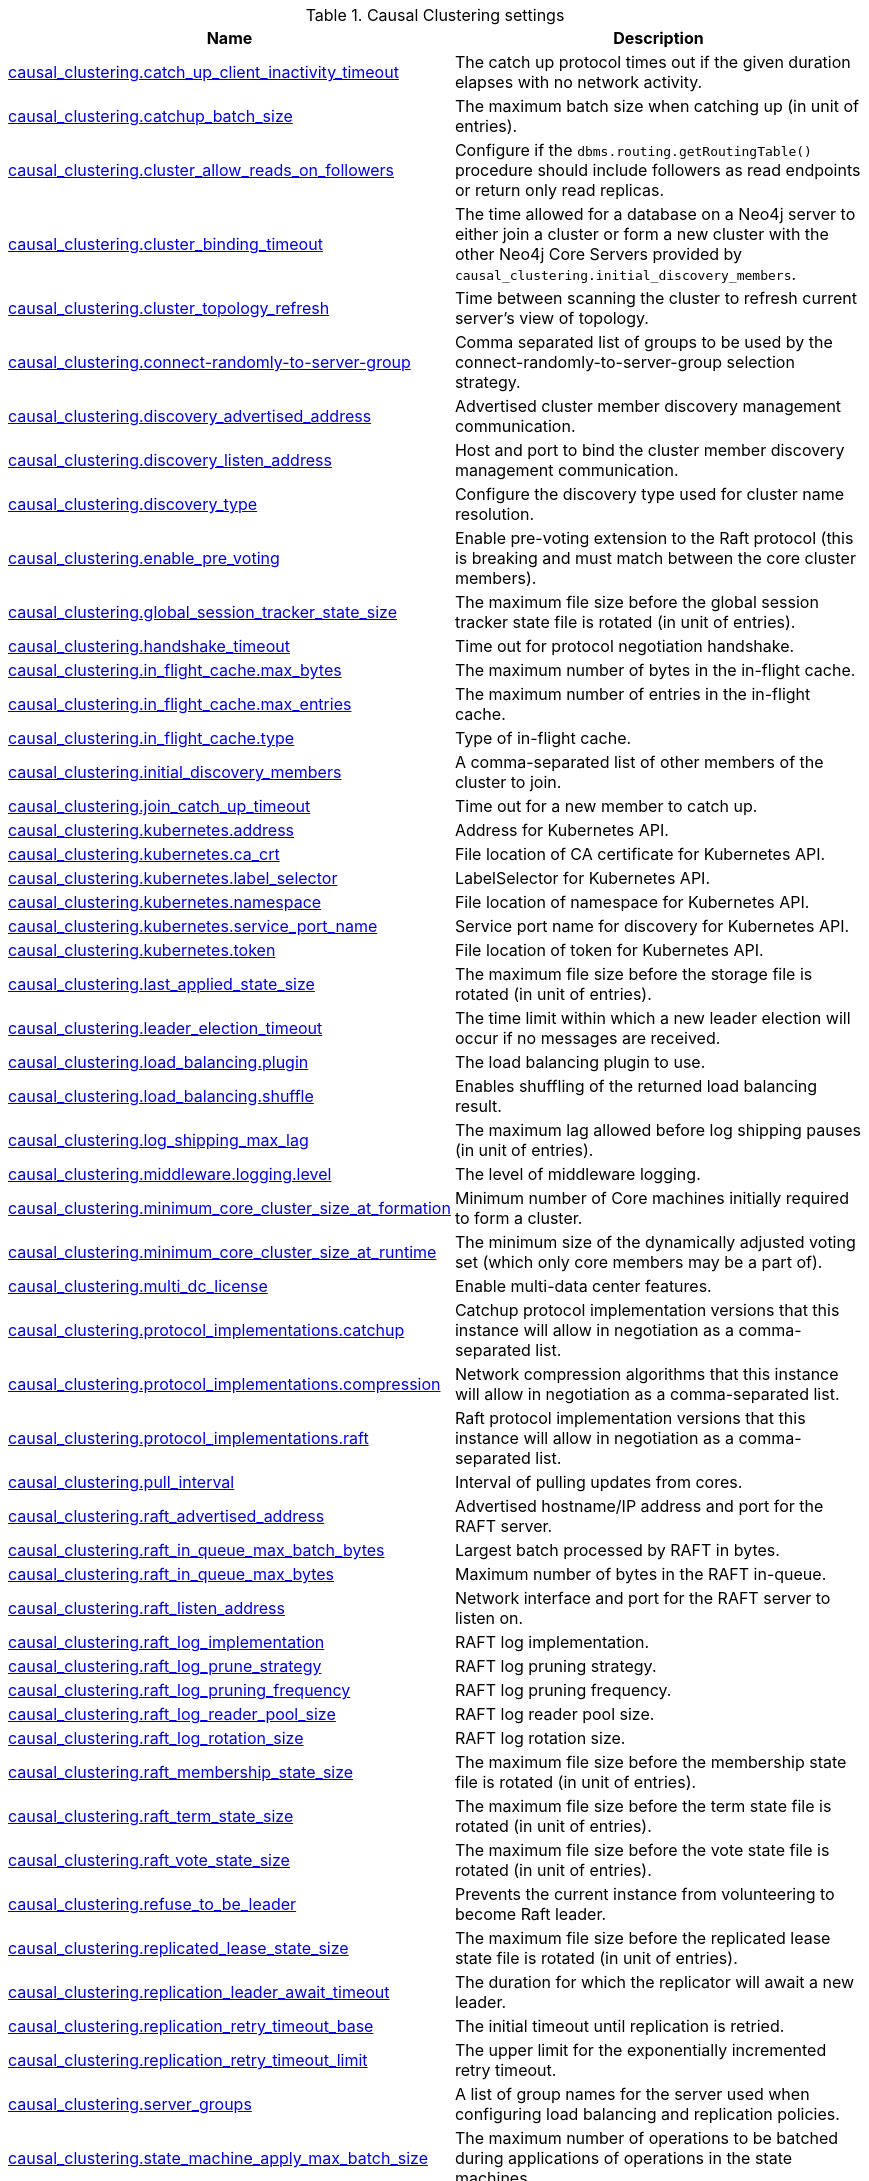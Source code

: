 // tag::settings-reference-causal-clustering-settings[]
[[settings-reference-causal-clustering-settings]]
.Causal Clustering settings
ifndef::nonhtmloutput[]
[options="header"]
|===
|Name|Description
|<<cc-setting_causal_clustering.catch_up_client_inactivity_timeout,causal_clustering.catch_up_client_inactivity_timeout>>|The catch up protocol times out if the given duration elapses with no network activity.
|<<cc-setting_causal_clustering.catchup_batch_size,causal_clustering.catchup_batch_size>>|The maximum batch size when catching up (in unit of entries).
|<<cc-setting_causal_clustering.cluster_allow_reads_on_followers,causal_clustering.cluster_allow_reads_on_followers>>|Configure if the `dbms.routing.getRoutingTable()` procedure should include followers as read endpoints or return only read replicas.
|<<cc-setting_causal_clustering.cluster_binding_timeout,causal_clustering.cluster_binding_timeout>>|The time allowed for a database on a Neo4j server to either join a cluster or form a new cluster with the other Neo4j Core Servers provided by `causal_clustering.initial_discovery_members`.
|<<cc-setting_causal_clustering.cluster_topology_refresh,causal_clustering.cluster_topology_refresh>>|Time between scanning the cluster to refresh current server's view of topology.
|<<cc-setting_causal_clustering.connect-randomly-to-server-group,causal_clustering.connect-randomly-to-server-group>>|Comma separated list of groups to be used by the connect-randomly-to-server-group selection strategy.
|<<cc-setting_causal_clustering.discovery_advertised_address,causal_clustering.discovery_advertised_address>>|Advertised cluster member discovery management communication.
|<<cc-setting_causal_clustering.discovery_listen_address,causal_clustering.discovery_listen_address>>|Host and port to bind the cluster member discovery management communication.
|<<cc-setting_causal_clustering.discovery_type,causal_clustering.discovery_type>>|Configure the discovery type used for cluster name resolution.
|<<cc-setting_causal_clustering.enable_pre_voting,causal_clustering.enable_pre_voting>>|Enable pre-voting extension to the Raft protocol (this is breaking and must match between the core cluster members).
|<<cc-setting_causal_clustering.global_session_tracker_state_size,causal_clustering.global_session_tracker_state_size>>|The maximum file size before the global session tracker state file is rotated (in unit of entries).
|<<cc-setting_causal_clustering.handshake_timeout,causal_clustering.handshake_timeout>>|Time out for protocol negotiation handshake.
|<<cc-setting_causal_clustering.in_flight_cache.max_bytes,causal_clustering.in_flight_cache.max_bytes>>|The maximum number of bytes in the in-flight cache.
|<<cc-setting_causal_clustering.in_flight_cache.max_entries,causal_clustering.in_flight_cache.max_entries>>|The maximum number of entries in the in-flight cache.
|<<cc-setting_causal_clustering.in_flight_cache.type,causal_clustering.in_flight_cache.type>>|Type of in-flight cache.
|<<cc-setting_causal_clustering.initial_discovery_members,causal_clustering.initial_discovery_members>>|A comma-separated list of other members of the cluster to join.
|<<cc-setting_causal_clustering.join_catch_up_timeout,causal_clustering.join_catch_up_timeout>>|Time out for a new member to catch up.
|<<cc-setting_causal_clustering.kubernetes.address,causal_clustering.kubernetes.address>>|Address for Kubernetes API.
|<<cc-setting_causal_clustering.kubernetes.ca_crt,causal_clustering.kubernetes.ca_crt>>|File location of CA certificate for Kubernetes API.
|<<cc-setting_causal_clustering.kubernetes.label_selector,causal_clustering.kubernetes.label_selector>>|LabelSelector for Kubernetes API.
|<<cc-setting_causal_clustering.kubernetes.namespace,causal_clustering.kubernetes.namespace>>|File location of namespace for Kubernetes API.
|<<cc-setting_causal_clustering.kubernetes.service_port_name,causal_clustering.kubernetes.service_port_name>>|Service port name for discovery for Kubernetes API.
|<<cc-setting_causal_clustering.kubernetes.token,causal_clustering.kubernetes.token>>|File location of token for Kubernetes API.
|<<cc-setting_causal_clustering.last_applied_state_size,causal_clustering.last_applied_state_size>>|The maximum file size before the storage file is rotated (in unit of entries).
|<<cc-setting_causal_clustering.leader_election_timeout,causal_clustering.leader_election_timeout>>|The time limit within which a new leader election will occur if no messages are received.
|<<cc-setting_causal_clustering.load_balancing.plugin,causal_clustering.load_balancing.plugin>>|The load balancing plugin to use.
|<<cc-setting_causal_clustering.load_balancing.shuffle,causal_clustering.load_balancing.shuffle>>|Enables shuffling of the returned load balancing result.
|<<cc-setting_causal_clustering.log_shipping_max_lag,causal_clustering.log_shipping_max_lag>>|The maximum lag allowed before log shipping pauses (in unit of entries).
|<<cc-setting_causal_clustering.middleware.logging.level,causal_clustering.middleware.logging.level>>|The level of middleware logging.
|<<cc-setting_causal_clustering.minimum_core_cluster_size_at_formation,causal_clustering.minimum_core_cluster_size_at_formation>>|Minimum number of Core machines initially required to form a cluster.
|<<cc-setting_causal_clustering.minimum_core_cluster_size_at_runtime,causal_clustering.minimum_core_cluster_size_at_runtime>>|The minimum size of the dynamically adjusted voting set (which only core members may be a part of).
|<<cc-setting_causal_clustering.multi_dc_license,causal_clustering.multi_dc_license>>|Enable multi-data center features.
|<<cc-setting_causal_clustering.protocol_implementations.catchup,causal_clustering.protocol_implementations.catchup>>|Catchup protocol implementation versions that this instance will allow in negotiation as a comma-separated list.
|<<cc-setting_causal_clustering.protocol_implementations.compression,causal_clustering.protocol_implementations.compression>>|Network compression algorithms that this instance will allow in negotiation as a comma-separated list.
|<<cc-setting_causal_clustering.protocol_implementations.raft,causal_clustering.protocol_implementations.raft>>|Raft protocol implementation versions that this instance will allow in negotiation as a comma-separated list.
|<<cc-setting_causal_clustering.pull_interval,causal_clustering.pull_interval>>|Interval of pulling updates from cores.
|<<cc-setting_causal_clustering.raft_advertised_address,causal_clustering.raft_advertised_address>>|Advertised hostname/IP address and port for the RAFT server.
|<<cc-setting_causal_clustering.raft_in_queue_max_batch_bytes,causal_clustering.raft_in_queue_max_batch_bytes>>|Largest batch processed by RAFT in bytes.
|<<cc-setting_causal_clustering.raft_in_queue_max_bytes,causal_clustering.raft_in_queue_max_bytes>>|Maximum number of bytes in the RAFT in-queue.
|<<cc-setting_causal_clustering.raft_listen_address,causal_clustering.raft_listen_address>>|Network interface and port for the RAFT server to listen on.
|<<cc-setting_causal_clustering.raft_log_implementation,causal_clustering.raft_log_implementation>>|RAFT log implementation.
|<<cc-setting_causal_clustering.raft_log_prune_strategy,causal_clustering.raft_log_prune_strategy>>|RAFT log pruning strategy.
|<<cc-setting_causal_clustering.raft_log_pruning_frequency,causal_clustering.raft_log_pruning_frequency>>|RAFT log pruning frequency.
|<<cc-setting_causal_clustering.raft_log_reader_pool_size,causal_clustering.raft_log_reader_pool_size>>|RAFT log reader pool size.
|<<cc-setting_causal_clustering.raft_log_rotation_size,causal_clustering.raft_log_rotation_size>>|RAFT log rotation size.
|<<cc-setting_causal_clustering.raft_membership_state_size,causal_clustering.raft_membership_state_size>>|The maximum file size before the membership state file is rotated (in unit of entries).
|<<cc-setting_causal_clustering.raft_term_state_size,causal_clustering.raft_term_state_size>>|The maximum file size before the term state file is rotated (in unit of entries).
|<<cc-setting_causal_clustering.raft_vote_state_size,causal_clustering.raft_vote_state_size>>|The maximum file size before the vote state file is rotated (in unit of entries).
|<<cc-setting_causal_clustering.refuse_to_be_leader,causal_clustering.refuse_to_be_leader>>|Prevents the current instance from volunteering to become Raft leader.
|<<cc-setting_causal_clustering.replicated_lease_state_size,causal_clustering.replicated_lease_state_size>>|The maximum file size before the replicated lease state file is rotated (in unit of entries).
|<<cc-setting_causal_clustering.replication_leader_await_timeout,causal_clustering.replication_leader_await_timeout>>|The duration for which the replicator will await a new leader.
|<<cc-setting_causal_clustering.replication_retry_timeout_base,causal_clustering.replication_retry_timeout_base>>|The initial timeout until replication is retried.
|<<cc-setting_causal_clustering.replication_retry_timeout_limit,causal_clustering.replication_retry_timeout_limit>>|The upper limit for the exponentially incremented retry timeout.
|<<cc-setting_causal_clustering.server_groups,causal_clustering.server_groups>>|A list of group names for the server used when configuring load balancing and replication policies.
|<<cc-setting_causal_clustering.state_machine_apply_max_batch_size,causal_clustering.state_machine_apply_max_batch_size>>|The maximum number of operations to be batched during applications of operations in the state machines.
|<<cc-setting_causal_clustering.state_machine_flush_window_size,causal_clustering.state_machine_flush_window_size>>|The number of operations to be processed before the state machines flush to disk.
|<<cc-setting_causal_clustering.status_throughput_window,causal_clustering.status_throughput_window>>|Sampling window for throughput estimate reported in the status endpoint.
|<<cc-setting_causal_clustering.store_copy_chunk_size,causal_clustering.store_copy_chunk_size>>|Store copy chunk size.
|<<cc-setting_causal_clustering.store_copy_max_retry_time_per_request,causal_clustering.store_copy_max_retry_time_per_request>>|Maximum retry time per request during store copy.
|<<cc-setting_causal_clustering.transaction_advertised_address,causal_clustering.transaction_advertised_address>>|Advertised hostname/IP address and port for the transaction shipping server.
|<<cc-setting_causal_clustering.transaction_listen_address,causal_clustering.transaction_listen_address>>|Network interface and port for the transaction shipping server to listen on.
|<<cc-setting_causal_clustering.unknown_address_logging_throttle,causal_clustering.unknown_address_logging_throttle>>|Throttle limit for logging unknown cluster member address.
|<<cc-setting_causal_clustering.upstream_selection_strategy,causal_clustering.upstream_selection_strategy>>|An ordered list in descending preference of the strategy which read replicas use to choose the upstream server from which to pull transactional updates.
|<<cc-setting_causal_clustering.user_defined_upstream_strategy,causal_clustering.user_defined_upstream_strategy>>|Configuration of a user-defined upstream selection strategy.
|===
endif::nonhtmloutput[]

ifdef::nonhtmloutput[]
* <<cc-setting_causal_clustering.catch_up_client_inactivity_timeout,causal_clustering.catch_up_client_inactivity_timeout>>: The catch up protocol times out if the given duration elapses with no network activity.
* <<cc-setting_causal_clustering.catchup_batch_size,causal_clustering.catchup_batch_size>>: The maximum batch size when catching up (in unit of entries).
* <<cc-setting_causal_clustering.cluster_allow_reads_on_followers,causal_clustering.cluster_allow_reads_on_followers>>: Configure if the `dbms.routing.getRoutingTable()` procedure should include followers as read endpoints or return only read replicas.
* <<cc-setting_causal_clustering.cluster_binding_timeout,causal_clustering.cluster_binding_timeout>>: The time allowed for a database on a Neo4j server to either join a cluster or form a new cluster with the other Neo4j Core Servers provided by `causal_clustering.initial_discovery_members`.
* <<cc-setting_causal_clustering.cluster_topology_refresh,causal_clustering.cluster_topology_refresh>>: Time between scanning the cluster to refresh current server's view of topology.
* <<cc-setting_causal_clustering.connect-randomly-to-server-group,causal_clustering.connect-randomly-to-server-group>>: Comma separated list of groups to be used by the connect-randomly-to-server-group selection strategy.
* <<cc-setting_causal_clustering.discovery_advertised_address,causal_clustering.discovery_advertised_address>>: Advertised cluster member discovery management communication.
* <<cc-setting_causal_clustering.discovery_listen_address,causal_clustering.discovery_listen_address>>: Host and port to bind the cluster member discovery management communication.
* <<cc-setting_causal_clustering.discovery_type,causal_clustering.discovery_type>>: Configure the discovery type used for cluster name resolution.
* <<cc-setting_causal_clustering.enable_pre_voting,causal_clustering.enable_pre_voting>>: Enable pre-voting extension to the Raft protocol (this is breaking and must match between the core cluster members).
* <<cc-setting_causal_clustering.global_session_tracker_state_size,causal_clustering.global_session_tracker_state_size>>: The maximum file size before the global session tracker state file is rotated (in unit of entries).
* <<cc-setting_causal_clustering.handshake_timeout,causal_clustering.handshake_timeout>>: Time out for protocol negotiation handshake.
* <<cc-setting_causal_clustering.in_flight_cache.max_bytes,causal_clustering.in_flight_cache.max_bytes>>: The maximum number of bytes in the in-flight cache.
* <<cc-setting_causal_clustering.in_flight_cache.max_entries,causal_clustering.in_flight_cache.max_entries>>: The maximum number of entries in the in-flight cache.
* <<cc-setting_causal_clustering.in_flight_cache.type,causal_clustering.in_flight_cache.type>>: Type of in-flight cache.
* <<cc-setting_causal_clustering.initial_discovery_members,causal_clustering.initial_discovery_members>>: A comma-separated list of other members of the cluster to join.
* <<cc-setting_causal_clustering.join_catch_up_timeout,causal_clustering.join_catch_up_timeout>>: Time out for a new member to catch up.
* <<cc-setting_causal_clustering.kubernetes.address,causal_clustering.kubernetes.address>>: Address for Kubernetes API.
* <<cc-setting_causal_clustering.kubernetes.ca_crt,causal_clustering.kubernetes.ca_crt>>: File location of CA certificate for Kubernetes API.
* <<cc-setting_causal_clustering.kubernetes.label_selector,causal_clustering.kubernetes.label_selector>>: LabelSelector for Kubernetes API.
* <<cc-setting_causal_clustering.kubernetes.namespace,causal_clustering.kubernetes.namespace>>: File location of namespace for Kubernetes API.
* <<cc-setting_causal_clustering.kubernetes.service_port_name,causal_clustering.kubernetes.service_port_name>>: Service port name for discovery for Kubernetes API.
* <<cc-setting_causal_clustering.kubernetes.token,causal_clustering.kubernetes.token>>: File location of token for Kubernetes API.
* <<cc-setting_causal_clustering.last_applied_state_size,causal_clustering.last_applied_state_size>>: The maximum file size before the storage file is rotated (in unit of entries).
* <<cc-setting_causal_clustering.leader_election_timeout,causal_clustering.leader_election_timeout>>: The time limit within which a new leader election will occur if no messages are received.
* <<cc-setting_causal_clustering.load_balancing.plugin,causal_clustering.load_balancing.plugin>>: The load balancing plugin to use.
* <<cc-setting_causal_clustering.load_balancing.shuffle,causal_clustering.load_balancing.shuffle>>: Enables shuffling of the returned load balancing result.
* <<cc-setting_causal_clustering.log_shipping_max_lag,causal_clustering.log_shipping_max_lag>>: The maximum lag allowed before log shipping pauses (in unit of entries).
* <<cc-setting_causal_clustering.middleware.logging.level,causal_clustering.middleware.logging.level>>: The level of middleware logging.
* <<cc-setting_causal_clustering.minimum_core_cluster_size_at_formation,causal_clustering.minimum_core_cluster_size_at_formation>>: Minimum number of Core machines initially required to form a cluster.
* <<cc-setting_causal_clustering.minimum_core_cluster_size_at_runtime,causal_clustering.minimum_core_cluster_size_at_runtime>>: The minimum size of the dynamically adjusted voting set (which only core members may be a part of).
* <<cc-setting_causal_clustering.multi_dc_license,causal_clustering.multi_dc_license>>: Enable multi-data center features.
* <<cc-setting_causal_clustering.protocol_implementations.catchup,causal_clustering.protocol_implementations.catchup>>: Catchup protocol implementation versions that this instance will allow in negotiation as a comma-separated list.
* <<cc-setting_causal_clustering.protocol_implementations.compression,causal_clustering.protocol_implementations.compression>>: Network compression algorithms that this instance will allow in negotiation as a comma-separated list.
* <<cc-setting_causal_clustering.protocol_implementations.raft,causal_clustering.protocol_implementations.raft>>: Raft protocol implementation versions that this instance will allow in negotiation as a comma-separated list.
* <<cc-setting_causal_clustering.pull_interval,causal_clustering.pull_interval>>: Interval of pulling updates from cores.
* <<cc-setting_causal_clustering.raft_advertised_address,causal_clustering.raft_advertised_address>>: Advertised hostname/IP address and port for the RAFT server.
* <<cc-setting_causal_clustering.raft_in_queue_max_batch_bytes,causal_clustering.raft_in_queue_max_batch_bytes>>: Largest batch processed by RAFT in bytes.
* <<cc-setting_causal_clustering.raft_in_queue_max_bytes,causal_clustering.raft_in_queue_max_bytes>>: Maximum number of bytes in the RAFT in-queue.
* <<cc-setting_causal_clustering.raft_listen_address,causal_clustering.raft_listen_address>>: Network interface and port for the RAFT server to listen on.
* <<cc-setting_causal_clustering.raft_log_implementation,causal_clustering.raft_log_implementation>>: RAFT log implementation.
* <<cc-setting_causal_clustering.raft_log_prune_strategy,causal_clustering.raft_log_prune_strategy>>: RAFT log pruning strategy.
* <<cc-setting_causal_clustering.raft_log_pruning_frequency,causal_clustering.raft_log_pruning_frequency>>: RAFT log pruning frequency.
* <<cc-setting_causal_clustering.raft_log_reader_pool_size,causal_clustering.raft_log_reader_pool_size>>: RAFT log reader pool size.
* <<cc-setting_causal_clustering.raft_log_rotation_size,causal_clustering.raft_log_rotation_size>>: RAFT log rotation size.
* <<cc-setting_causal_clustering.raft_membership_state_size,causal_clustering.raft_membership_state_size>>: The maximum file size before the membership state file is rotated (in unit of entries).
* <<cc-setting_causal_clustering.raft_term_state_size,causal_clustering.raft_term_state_size>>: The maximum file size before the term state file is rotated (in unit of entries).
* <<cc-setting_causal_clustering.raft_vote_state_size,causal_clustering.raft_vote_state_size>>: The maximum file size before the vote state file is rotated (in unit of entries).
* <<cc-setting_causal_clustering.refuse_to_be_leader,causal_clustering.refuse_to_be_leader>>: Prevents the current instance from volunteering to become Raft leader.
* <<cc-setting_causal_clustering.replicated_lease_state_size,causal_clustering.replicated_lease_state_size>>: The maximum file size before the replicated lease state file is rotated (in unit of entries).
* <<cc-setting_causal_clustering.replication_leader_await_timeout,causal_clustering.replication_leader_await_timeout>>: The duration for which the replicator will await a new leader.
* <<cc-setting_causal_clustering.replication_retry_timeout_base,causal_clustering.replication_retry_timeout_base>>: The initial timeout until replication is retried.
* <<cc-setting_causal_clustering.replication_retry_timeout_limit,causal_clustering.replication_retry_timeout_limit>>: The upper limit for the exponentially incremented retry timeout.
* <<cc-setting_causal_clustering.server_groups,causal_clustering.server_groups>>: A list of group names for the server used when configuring load balancing and replication policies.
* <<cc-setting_causal_clustering.state_machine_apply_max_batch_size,causal_clustering.state_machine_apply_max_batch_size>>: The maximum number of operations to be batched during applications of operations in the state machines.
* <<cc-setting_causal_clustering.state_machine_flush_window_size,causal_clustering.state_machine_flush_window_size>>: The number of operations to be processed before the state machines flush to disk.
* <<cc-setting_causal_clustering.status_throughput_window,causal_clustering.status_throughput_window>>: Sampling window for throughput estimate reported in the status endpoint.
* <<cc-setting_causal_clustering.store_copy_chunk_size,causal_clustering.store_copy_chunk_size>>: Store copy chunk size.
* <<cc-setting_causal_clustering.store_copy_max_retry_time_per_request,causal_clustering.store_copy_max_retry_time_per_request>>: Maximum retry time per request during store copy.
* <<cc-setting_causal_clustering.transaction_advertised_address,causal_clustering.transaction_advertised_address>>: Advertised hostname/IP address and port for the transaction shipping server.
* <<cc-setting_causal_clustering.transaction_listen_address,causal_clustering.transaction_listen_address>>: Network interface and port for the transaction shipping server to listen on.
* <<cc-setting_causal_clustering.unknown_address_logging_throttle,causal_clustering.unknown_address_logging_throttle>>: Throttle limit for logging unknown cluster member address.
* <<cc-setting_causal_clustering.upstream_selection_strategy,causal_clustering.upstream_selection_strategy>>: An ordered list in descending preference of the strategy which read replicas use to choose the upstream server from which to pull transactional updates.
* <<cc-setting_causal_clustering.user_defined_upstream_strategy,causal_clustering.user_defined_upstream_strategy>>: Configuration of a user-defined upstream selection strategy.
endif::nonhtmloutput[]


// end::settings-reference-causal-clustering-settings[]

[[cc-setting_causal_clustering.catch_up_client_inactivity_timeout]]
.causal_clustering.catch_up_client_inactivity_timeout
[cols="<1s,<4"]
|===
|Description
a|The catch up protocol times out if the given duration elapses with no network activity. Every message received by the client from the server extends the time out duration.
|Valid values
a|causal_clustering.catch_up_client_inactivity_timeout, a duration (Valid units are: 'ns', 'ms', 's', 'm' and 'h'; default unit is 's')
|Default value
m|10m
|===

[[cc-setting_causal_clustering.catchup_batch_size]]
.causal_clustering.catchup_batch_size
[cols="<1s,<4"]
|===
|Description
a|The maximum batch size when catching up (in unit of entries)
|Valid values
a|causal_clustering.catchup_batch_size, an integer
|Default value
m|64
|===

[[cc-setting_causal_clustering.cluster_allow_reads_on_followers]]
.causal_clustering.cluster_allow_reads_on_followers
[cols="<1s,<4"]
|===
|Description
a|Configure if the `dbms.routing.getRoutingTable()` procedure should include followers as read endpoints or return only read replicas. Note: if there are no read replicas in the cluster, followers are returned as read end points regardless the value of this setting. Defaults to true so that followers are available for read-only queries in a typical heterogeneous setup.
|Valid values
a|causal_clustering.cluster_allow_reads_on_followers, a boolean
|Default value
m|true
|===

[[cc-setting_causal_clustering.cluster_binding_timeout]]
.causal_clustering.cluster_binding_timeout
[cols="<1s,<4"]
|===
|Description
a|The time allowed for a database on a Neo4j server to either join a cluster or form a new cluster with the other Neo4j Core Servers provided by `<<config_causal_clustering.initial_discovery_members,causal_clustering.initial_discovery_members>>`.
|Valid values
a|causal_clustering.cluster_binding_timeout, a duration (Valid units are: 'ns', 'ms', 's', 'm' and 'h'; default unit is 's')
|Default value
m|5m
|===

[[cc-setting_causal_clustering.cluster_topology_refresh]]
.causal_clustering.cluster_topology_refresh
[cols="<1s,<4"]
|===
|Description
a|Time between scanning the cluster to refresh current server's view of topology.
|Valid values
a|causal_clustering.cluster_topology_refresh, a duration (Valid units are: 'ns', 'ms', 's', 'm' and 'h'; default unit is 's') which is minimum `1s`
|Default value
m|5s
|===

[[cc-setting_causal_clustering.connect-randomly-to-server-group]]
.causal_clustering.connect-randomly-to-server-group
[cols="<1s,<4"]
|===
|Description
a|Comma separated list of groups to be used by the connect-randomly-to-server-group selection strategy. The connect-randomly-to-server-group strategy is used if the list of strategies (`<<config_causal_clustering.upstream_selection_strategy,causal_clustering.upstream_selection_strategy>>`) includes the value `connect-randomly-to-server-group`.
|Valid values
a|causal_clustering.connect-randomly-to-server-group, a ',' separated list with elements of type 'a string'.
|Default value
m|
|===

[[cc-setting_causal_clustering.discovery_advertised_address]]
.causal_clustering.discovery_advertised_address
[cols="<1s,<4"]
|===
|Description
a|Advertised cluster member discovery management communication.
|Valid values
a|causal_clustering.discovery_advertised_address, a socket address. If missing port or hostname it is acquired from dbms.default_advertised_address
|Default value
m|:5000
|===

[[cc-setting_causal_clustering.discovery_listen_address]]
.causal_clustering.discovery_listen_address
[cols="<1s,<4"]
|===
|Description
a|Host and port to bind the cluster member discovery management communication.
|Valid values
a|causal_clustering.discovery_listen_address, a socket address. If missing port or hostname it is acquired from dbms.default_listen_address
|Default value
m|:5000
|===

[[cc-setting_causal_clustering.discovery_type]]
.causal_clustering.discovery_type
[cols="<1s,<4"]
|===
|Description
a|Configure the discovery type used for cluster name resolution.
|Valid values
a|causal_clustering.discovery_type, one of [DNS, LIST, SRV, K8S]
|Default value
m|LIST
|===

[[cc-setting_causal_clustering.enable_pre_voting]]
.causal_clustering.enable_pre_voting
[cols="<1s,<4"]
|===
|Description
a|Enable pre-voting extension to the Raft protocol (this is breaking and must match between the core cluster members)
|Valid values
a|causal_clustering.enable_pre_voting, a boolean
|Default value
m|true
|===

[[cc-setting_causal_clustering.global_session_tracker_state_size]]
.causal_clustering.global_session_tracker_state_size
[cols="<1s,<4"]
|===
|Description
a|The maximum file size before the global session tracker state file is rotated (in unit of entries)
|Valid values
a|causal_clustering.global_session_tracker_state_size, an integer
|Default value
m|1000
|===

[[cc-setting_causal_clustering.handshake_timeout]]
.causal_clustering.handshake_timeout
[cols="<1s,<4"]
|===
|Description
a|Time out for protocol negotiation handshake.
|Valid values
a|causal_clustering.handshake_timeout, a duration (Valid units are: 'ns', 'ms', 's', 'm' and 'h'; default unit is 's')
|Default value
m|20s
|===

[[cc-setting_causal_clustering.in_flight_cache.max_bytes]]
.causal_clustering.in_flight_cache.max_bytes
[cols="<1s,<4"]
|===
|Description
a|The maximum number of bytes in the in-flight cache.
|Valid values
a|causal_clustering.in_flight_cache.max_bytes, a byte size (valid multipliers are `B`, `KiB`, `KB`, `K`, `kB`, `kb`, `k`, `MiB`, `MB`, `M`, `mB`, `mb`, `m`, `GiB`, `GB`, `G`, `gB`, `gb`, `g`, `TiB`, `TB`, `PiB`, `PB`, `EiB`, `EB`)
|Default value
m|2GiB
|===

[[cc-setting_causal_clustering.in_flight_cache.max_entries]]
.causal_clustering.in_flight_cache.max_entries
[cols="<1s,<4"]
|===
|Description
a|The maximum number of entries in the in-flight cache.
|Valid values
a|causal_clustering.in_flight_cache.max_entries, an integer
|Default value
m|1024
|===

[[cc-setting_causal_clustering.in_flight_cache.type]]
.causal_clustering.in_flight_cache.type
[cols="<1s,<4"]
|===
|Description
a|Type of in-flight cache.
|Valid values
a|causal_clustering.in_flight_cache.type, one of [NONE, CONSECUTIVE, UNBOUNDED]
|Default value
m|CONSECUTIVE
|===

[[cc-setting_causal_clustering.initial_discovery_members]]
.causal_clustering.initial_discovery_members
[cols="<1s,<4"]
|===
|Description
a|A comma-separated list of other members of the cluster to join.
|Valid values
a|causal_clustering.initial_discovery_members, a ',' separated list with elements of type 'a socket address'.
|===

[[cc-setting_causal_clustering.join_catch_up_timeout]]
.causal_clustering.join_catch_up_timeout
[cols="<1s,<4"]
|===
|Description
a|Time out for a new member to catch up.
|Valid values
a|causal_clustering.join_catch_up_timeout, a duration (Valid units are: 'ns', 'ms', 's', 'm' and 'h'; default unit is 's')
|Default value
m|10m
|===

[[cc-setting_causal_clustering.kubernetes.address]]
.causal_clustering.kubernetes.address
[cols="<1s,<4"]
|===
|Description
a|Address for Kubernetes API.
|Valid values
a|causal_clustering.kubernetes.address, a socket address
|Default value
m|kubernetes.default.svc:443
|===

[[cc-setting_causal_clustering.kubernetes.ca_crt]]
.causal_clustering.kubernetes.ca_crt
[cols="<1s,<4"]
|===
|Description
a|File location of CA certificate for Kubernetes API.
|Valid values
a|causal_clustering.kubernetes.ca_crt, a path
|Default value
m|/var/run/secrets/kubernetes.io/serviceaccount/ca.crt
|===

[[cc-setting_causal_clustering.kubernetes.label_selector]]
.causal_clustering.kubernetes.label_selector
[cols="<1s,<4"]
|===
|Description
a|LabelSelector for Kubernetes API.
|Valid values
a|causal_clustering.kubernetes.label_selector, a string
|===

[[cc-setting_causal_clustering.kubernetes.namespace]]
.causal_clustering.kubernetes.namespace
[cols="<1s,<4"]
|===
|Description
a|File location of namespace for Kubernetes API.
|Valid values
a|causal_clustering.kubernetes.namespace, a path
|Default value
m|/var/run/secrets/kubernetes.io/serviceaccount/namespace
|===

[[cc-setting_causal_clustering.kubernetes.service_port_name]]
.causal_clustering.kubernetes.service_port_name
[cols="<1s,<4"]
|===
|Description
a|Service port name for discovery for Kubernetes API.
|Valid values
a|causal_clustering.kubernetes.service_port_name, a string
|===

[[cc-setting_causal_clustering.kubernetes.token]]
.causal_clustering.kubernetes.token
[cols="<1s,<4"]
|===
|Description
a|File location of token for Kubernetes API.
|Valid values
a|causal_clustering.kubernetes.token, a path
|Default value
m|/var/run/secrets/kubernetes.io/serviceaccount/token
|===

[[cc-setting_causal_clustering.last_applied_state_size]]
.causal_clustering.last_applied_state_size
[cols="<1s,<4"]
|===
|Description
a|The maximum file size before the storage file is rotated (in unit of entries)
|Valid values
a|causal_clustering.last_applied_state_size, an integer
|Default value
m|1000
|===

[[cc-setting_causal_clustering.leader_election_timeout]]
.causal_clustering.leader_election_timeout
[cols="<1s,<4"]
|===
|Description
a|The time limit within which a new leader election will occur if no messages are received.
|Valid values
a|causal_clustering.leader_election_timeout, a duration (Valid units are: 'ns', 'ms', 's', 'm' and 'h'; default unit is 's')
|Default value
m|7s
|===

[[cc-setting_causal_clustering.load_balancing.plugin]]
.causal_clustering.load_balancing.plugin
[cols="<1s,<4"]
|===
|Description
a|The load balancing plugin to use.
|Valid values
a|causal_clustering.load_balancing.plugin, a string
|Default value
m|server_policies
|===

[[cc-setting_causal_clustering.load_balancing.shuffle]]
.causal_clustering.load_balancing.shuffle
[cols="<1s,<4"]
|===
|Description
a|Enables shuffling of the returned load balancing result.
|Valid values
a|causal_clustering.load_balancing.shuffle, a boolean
|Default value
m|true
|===

[[cc-setting_causal_clustering.log_shipping_max_lag]]
.causal_clustering.log_shipping_max_lag
[cols="<1s,<4"]
|===
|Description
a|The maximum lag allowed before log shipping pauses (in unit of entries)
|Valid values
a|causal_clustering.log_shipping_max_lag, an integer
|Default value
m|256
|===

[[cc-setting_causal_clustering.middleware.logging.level]]
.causal_clustering.middleware.logging.level
[cols="<1s,<4"]
|===
|Description
a|The level of middleware logging.
|Valid values
a|causal_clustering.middleware.logging.level, one of [DEBUG, INFO, WARN, ERROR, NONE]
|Default value
m|WARN
|===

[[cc-setting_causal_clustering.minimum_core_cluster_size_at_formation]]
.causal_clustering.minimum_core_cluster_size_at_formation
[cols="<1s,<4"]
|===
|Description
a|Minimum number of Core machines initially required to form a cluster. The cluster will form when at least this many Core members have discovered each other.
|Valid values
a|causal_clustering.minimum_core_cluster_size_at_formation, an integer which is minimum `2`
|Default value
m|3
|===

[[cc-setting_causal_clustering.minimum_core_cluster_size_at_runtime]]
.causal_clustering.minimum_core_cluster_size_at_runtime
[cols="<1s,<4"]
|===
|Description
a|The minimum size of the dynamically adjusted voting set (which only core members may be a part of). Adjustments to the voting set happen automatically as the availability of core members changes, due to explicit operations such as starting or stopping a member, or unintended issues such as network partitions. Note that this dynamic scaling of the voting set is generally desirable as under some circumstances it can increase the number of instance failures which may be tolerated. A majority of the voting set must be available before voting in or out members.
|Valid values
a|causal_clustering.minimum_core_cluster_size_at_runtime, an integer which is minimum `2`
|Default value
m|3
|===

[[cc-setting_causal_clustering.multi_dc_license]]
.causal_clustering.multi_dc_license
[cols="<1s,<4"]
|===
|Description
a|Enable multi-data center features. Requires appropriate licensing.
|Valid values
a|causal_clustering.multi_dc_license, a boolean
|Default value
m|false
|===

[[cc-setting_causal_clustering.protocol_implementations.catchup]]
.causal_clustering.protocol_implementations.catchup
[cols="<1s,<4"]
|===
|Description
a|Catchup protocol implementation versions that this instance will allow in negotiation as a comma-separated list. Order is not relevant: the greatest value will be preferred. An empty list will allow all supported versions. Example value: "1.1, 1.2, 2.1, 2.2"
|Valid values
a|causal_clustering.protocol_implementations.catchup, a ',' separated list with elements of type 'an application protocol version'.
|Default value
m|
|===

[[cc-setting_causal_clustering.protocol_implementations.compression]]
.causal_clustering.protocol_implementations.compression
[cols="<1s,<4"]
|===
|Description
a|Network compression algorithms that this instance will allow in negotiation as a comma-separated list. Listed in descending order of preference for incoming connections. An empty list implies no compression. For outgoing connections this merely specifies the allowed set of algorithms and the preference of the  remote peer will be used for making the decision. Allowable values: [Gzip, Snappy, Snappy_validating, LZ4, LZ4_high_compression, LZ_validating, LZ4_high_compression_validating]
|Valid values
a|causal_clustering.protocol_implementations.compression, a ',' separated list with elements of type 'a string'.
|Default value
m|
|===

[[cc-setting_causal_clustering.protocol_implementations.raft]]
.causal_clustering.protocol_implementations.raft
[cols="<1s,<4"]
|===
|Description
a|Raft protocol implementation versions that this instance will allow in negotiation as a comma-separated list. Order is not relevant: the greatest value will be preferred. An empty list will allow all supported versions. Example value: "1.0, 1.3, 2.0, 2.1"
|Valid values
a|causal_clustering.protocol_implementations.raft, a ',' separated list with elements of type 'an application protocol version'.
|Default value
m|
|===

[[cc-setting_causal_clustering.pull_interval]]
.causal_clustering.pull_interval
[cols="<1s,<4"]
|===
|Description
a|Interval of pulling updates from cores.
|Valid values
a|causal_clustering.pull_interval, a duration (Valid units are: 'ns', 'ms', 's', 'm' and 'h'; default unit is 's')
|Default value
m|1s
|===

[[cc-setting_causal_clustering.raft_advertised_address]]
.causal_clustering.raft_advertised_address
[cols="<1s,<4"]
|===
|Description
a|Advertised hostname/IP address and port for the RAFT server.
|Valid values
a|causal_clustering.raft_advertised_address, a socket address. If missing port or hostname it is acquired from dbms.default_advertised_address
|Default value
m|:7000
|===

[[cc-setting_causal_clustering.raft_in_queue_max_batch_bytes]]
.causal_clustering.raft_in_queue_max_batch_bytes
[cols="<1s,<4"]
|===
|Description
a|Largest batch processed by RAFT in bytes.
|Valid values
a|causal_clustering.raft_in_queue_max_batch_bytes, a byte size (valid multipliers are `B`, `KiB`, `KB`, `K`, `kB`, `kb`, `k`, `MiB`, `MB`, `M`, `mB`, `mb`, `m`, `GiB`, `GB`, `G`, `gB`, `gb`, `g`, `TiB`, `TB`, `PiB`, `PB`, `EiB`, `EB`)
|Default value
m|8MiB
|===

[[cc-setting_causal_clustering.raft_in_queue_max_bytes]]
.causal_clustering.raft_in_queue_max_bytes
[cols="<1s,<4"]
|===
|Description
a|Maximum number of bytes in the RAFT in-queue.
|Valid values
a|causal_clustering.raft_in_queue_max_bytes, a byte size (valid multipliers are `B`, `KiB`, `KB`, `K`, `kB`, `kb`, `k`, `MiB`, `MB`, `M`, `mB`, `mb`, `m`, `GiB`, `GB`, `G`, `gB`, `gb`, `g`, `TiB`, `TB`, `PiB`, `PB`, `EiB`, `EB`)
|Default value
m|2GiB
|===

[[cc-setting_causal_clustering.raft_listen_address]]
.causal_clustering.raft_listen_address
[cols="<1s,<4"]
|===
|Description
a|Network interface and port for the RAFT server to listen on.
|Valid values
a|causal_clustering.raft_listen_address, a socket address. If missing port or hostname it is acquired from dbms.default_listen_address
|Default value
m|:7000
|===

[[cc-setting_causal_clustering.raft_log_implementation]]
.causal_clustering.raft_log_implementation
[cols="<1s,<4"]
|===
|Description
a|RAFT log implementation.
|Valid values
a|causal_clustering.raft_log_implementation, a string
|Default value
m|SEGMENTED
|===

[[cc-setting_causal_clustering.raft_log_prune_strategy]]
.causal_clustering.raft_log_prune_strategy
[cols="<1s,<4"]
|===
|Description
a|RAFT log pruning strategy.
|Valid values
a|causal_clustering.raft_log_prune_strategy, a string
|Default value
m|1g size
|===

[[cc-setting_causal_clustering.raft_log_pruning_frequency]]
.causal_clustering.raft_log_pruning_frequency
[cols="<1s,<4"]
|===
|Description
a|RAFT log pruning frequency.
|Valid values
a|causal_clustering.raft_log_pruning_frequency, a duration (Valid units are: 'ns', 'ms', 's', 'm' and 'h'; default unit is 's')
|Default value
m|10m
|===

[[cc-setting_causal_clustering.raft_log_reader_pool_size]]
.causal_clustering.raft_log_reader_pool_size
[cols="<1s,<4"]
|===
|Description
a|RAFT log reader pool size.
|Valid values
a|causal_clustering.raft_log_reader_pool_size, an integer
|Default value
m|8
|===

[[cc-setting_causal_clustering.raft_log_rotation_size]]
.causal_clustering.raft_log_rotation_size
[cols="<1s,<4"]
|===
|Description
a|RAFT log rotation size.
|Valid values
a|causal_clustering.raft_log_rotation_size, a byte size (valid multipliers are `B`, `KiB`, `KB`, `K`, `kB`, `kb`, `k`, `MiB`, `MB`, `M`, `mB`, `mb`, `m`, `GiB`, `GB`, `G`, `gB`, `gb`, `g`, `TiB`, `TB`, `PiB`, `PB`, `EiB`, `EB`) which is minimum `1KiB`
|Default value
m|250MiB
|===

[[cc-setting_causal_clustering.raft_membership_state_size]]
.causal_clustering.raft_membership_state_size
[cols="<1s,<4"]
|===
|Description
a|The maximum file size before the membership state file is rotated (in unit of entries)
|Valid values
a|causal_clustering.raft_membership_state_size, an integer
|Default value
m|1000
|===

[[cc-setting_causal_clustering.raft_term_state_size]]
.causal_clustering.raft_term_state_size
[cols="<1s,<4"]
|===
|Description
a|The maximum file size before the term state file is rotated (in unit of entries)
|Valid values
a|causal_clustering.raft_term_state_size, an integer
|Default value
m|1000
|===

[[cc-setting_causal_clustering.raft_vote_state_size]]
.causal_clustering.raft_vote_state_size
[cols="<1s,<4"]
|===
|Description
a|The maximum file size before the vote state file is rotated (in unit of entries)
|Valid values
a|causal_clustering.raft_vote_state_size, an integer
|Default value
m|1000
|===

[[cc-setting_causal_clustering.refuse_to_be_leader]]
.causal_clustering.refuse_to_be_leader
[cols="<1s,<4"]
|===
|Description
a|Prevents the current instance from volunteering to become Raft leader. Defaults to false, and should only be used in exceptional circumstances by expert users. Using this can result in reduced availability for the cluster.
|Valid values
a|causal_clustering.refuse_to_be_leader, a boolean
|Default value
m|false
|===

[[cc-setting_causal_clustering.replicated_lease_state_size]]
.causal_clustering.replicated_lease_state_size
[cols="<1s,<4"]
|===
|Description
a|The maximum file size before the replicated lease state file is rotated (in unit of entries)
|Valid values
a|causal_clustering.replicated_lease_state_size, an integer
|Default value
m|1000
|===

[[cc-setting_causal_clustering.replication_leader_await_timeout]]
.causal_clustering.replication_leader_await_timeout
[cols="<1s,<4"]
|===
|Description
a|The duration for which the replicator will await a new leader.
|Valid values
a|causal_clustering.replication_leader_await_timeout, a duration (Valid units are: 'ns', 'ms', 's', 'm' and 'h'; default unit is 's')
|Default value
m|10s
|===

[[cc-setting_causal_clustering.replication_retry_timeout_base]]
.causal_clustering.replication_retry_timeout_base
[cols="<1s,<4"]
|===
|Description
a|The initial timeout until replication is retried. The timeout will increase exponentially.
|Valid values
a|causal_clustering.replication_retry_timeout_base, a duration (Valid units are: 'ns', 'ms', 's', 'm' and 'h'; default unit is 's')
|Default value
m|10s
|===

[[cc-setting_causal_clustering.replication_retry_timeout_limit]]
.causal_clustering.replication_retry_timeout_limit
[cols="<1s,<4"]
|===
|Description
a|The upper limit for the exponentially incremented retry timeout.
|Valid values
a|causal_clustering.replication_retry_timeout_limit, a duration (Valid units are: 'ns', 'ms', 's', 'm' and 'h'; default unit is 's')
|Default value
m|1m
|===

[[cc-setting_causal_clustering.server_groups]]
.causal_clustering.server_groups
[cols="<1s,<4"]
|===
|Description
a|A list of group names for the server used when configuring load balancing and replication policies.
|Valid values
a|causal_clustering.server_groups, a ',' separated list with elements of type 'a string'.
|Default value
m|
|===

[[cc-setting_causal_clustering.state_machine_apply_max_batch_size]]
.causal_clustering.state_machine_apply_max_batch_size
[cols="<1s,<4"]
|===
|Description
a|The maximum number of operations to be batched during applications of operations in the state machines.
|Valid values
a|causal_clustering.state_machine_apply_max_batch_size, an integer
|Default value
m|16
|===

[[cc-setting_causal_clustering.state_machine_flush_window_size]]
.causal_clustering.state_machine_flush_window_size
[cols="<1s,<4"]
|===
|Description
a|The number of operations to be processed before the state machines flush to disk.
|Valid values
a|causal_clustering.state_machine_flush_window_size, an integer
|Default value
m|4096
|===

[[cc-setting_causal_clustering.status_throughput_window]]
.causal_clustering.status_throughput_window
[cols="<1s,<4"]
|===
|Description
a|Sampling window for throughput estimate reported in the status endpoint.
|Valid values
a|causal_clustering.status_throughput_window, a duration (Valid units are: 'ns', 'ms', 's', 'm' and 'h'; default unit is 's') which is in the range `1s` to `5m`
|Default value
m|5s
|===

[[cc-setting_causal_clustering.store_copy_chunk_size]]
.causal_clustering.store_copy_chunk_size
[cols="<1s,<4"]
|===
|Description
a|Store copy chunk size.
|Valid values
a|causal_clustering.store_copy_chunk_size, an integer which is in the range `4096` to `1048576`
|Default value
m|32768
|===

[[cc-setting_causal_clustering.store_copy_max_retry_time_per_request]]
.causal_clustering.store_copy_max_retry_time_per_request
[cols="<1s,<4"]
|===
|Description
a|Maximum retry time per request during store copy. Regular store files and indexes are downloaded in separate requests during store copy. This configures the maximum time failed requests are allowed to resend.
|Valid values
a|causal_clustering.store_copy_max_retry_time_per_request, a duration (Valid units are: 'ns', 'ms', 's', 'm' and 'h'; default unit is 's')
|Default value
m|20m
|===

[[cc-setting_causal_clustering.transaction_advertised_address]]
.causal_clustering.transaction_advertised_address
[cols="<1s,<4"]
|===
|Description
a|Advertised hostname/IP address and port for the transaction shipping server.
|Valid values
a|causal_clustering.transaction_advertised_address, a socket address. If missing port or hostname it is acquired from dbms.default_advertised_address
|Default value
m|:6000
|===

[[cc-setting_causal_clustering.transaction_listen_address]]
.causal_clustering.transaction_listen_address
[cols="<1s,<4"]
|===
|Description
a|Network interface and port for the transaction shipping server to listen on. Please note that it is also possible to run the backup client against this port so always limit access to it via the firewall and configure an ssl policy.
|Valid values
a|causal_clustering.transaction_listen_address, a socket address. If missing port or hostname it is acquired from dbms.default_listen_address
|Default value
m|:6000
|===

[[cc-setting_causal_clustering.unknown_address_logging_throttle]]
.causal_clustering.unknown_address_logging_throttle
[cols="<1s,<4"]
|===
|Description
a|Throttle limit for logging unknown cluster member address.
|Valid values
a|causal_clustering.unknown_address_logging_throttle, a duration (Valid units are: 'ns', 'ms', 's', 'm' and 'h'; default unit is 's')
|Default value
m|10s
|===

[[cc-setting_causal_clustering.upstream_selection_strategy]]
.causal_clustering.upstream_selection_strategy
[cols="<1s,<4"]
|===
|Description
a|An ordered list in descending preference of the strategy which read replicas use to choose the upstream server from which to pull transactional updates.
|Valid values
a|causal_clustering.upstream_selection_strategy, a ',' separated list with elements of type 'a string'.
|Default value
m|default
|===

[[cc-setting_causal_clustering.user_defined_upstream_strategy]]
.causal_clustering.user_defined_upstream_strategy
[cols="<1s,<4"]
|===
|Description
a|Configuration of a user-defined upstream selection strategy. The user-defined strategy is used if the list of strategies (`<<config_causal_clustering.upstream_selection_strategy,causal_clustering.upstream_selection_strategy>>`) includes the value `user_defined`.
|Valid values
a|causal_clustering.user_defined_upstream_strategy, a string
|Default value
m|
|===

